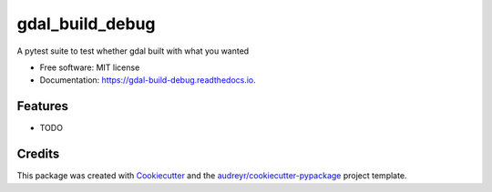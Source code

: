 ================
gdal_build_debug
================


.. image:: https://img.shields.io/pypi/v/gdal_build_debug.svg
        :target: https://pypi.python.org/pypi/gdal_build_debug

.. image:: https://img.shields.io/travis/skalt/gdal_build_debug.svg
        :target: https://travis-ci.org/skalt/gdal_build_debug

.. image:: https://readthedocs.org/projects/gdal-build-debug/badge/?version=latest
        :target: https://gdal-build-debug.readthedocs.io/en/latest/?badge=latest
        :alt: Documentation Status

.. image:: https://pyup.io/repos/github/skalt/gdal_build_debug/shield.svg
     :target: https://pyup.io/repos/github/skalt/gdal_build_debug/
     :alt: Updates


A pytest suite to test whether gdal built with what you wanted


* Free software: MIT license
* Documentation: https://gdal-build-debug.readthedocs.io.


Features
--------

* TODO

Credits
---------

This package was created with Cookiecutter_ and the `audreyr/cookiecutter-pypackage`_ project template.

.. _Cookiecutter: https://github.com/audreyr/cookiecutter
.. _`audreyr/cookiecutter-pypackage`: https://github.com/audreyr/cookiecutter-pypackage

